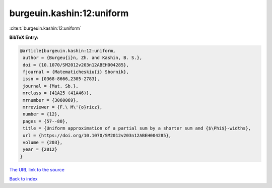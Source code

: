 burgeuin.kashin:12:uniform
==========================

:cite:t:`burgeuin.kashin:12:uniform`

**BibTeX Entry:**

.. code-block:: bibtex

   @article{burgeuin.kashin:12:uniform,
    author = {Burgeu{i}n, Zh. and Kashin, B. S.},
    doi = {10.1070/SM2012v203n12ABEH004285},
    fjournal = {Matematicheskiu{i} Sbornik},
    issn = {0368-8666,2305-2783},
    journal = {Mat. Sb.},
    mrclass = {41A25 (41A46)},
    mrnumber = {3060069},
    mrreviewer = {F.\ M\'{o}ricz},
    number = {12},
    pages = {57--80},
    title = {Uniform approximation of a partial sum by a shorter sum and {$\Phi$}-widths},
    url = {https://doi.org/10.1070/SM2012v203n12ABEH004285},
    volume = {203},
    year = {2012}
   }
`The URL link to the source <ttps://doi.org/10.1070/SM2012v203n12ABEH004285}>`_


`Back to index <../By-Cite-Keys.html>`_
